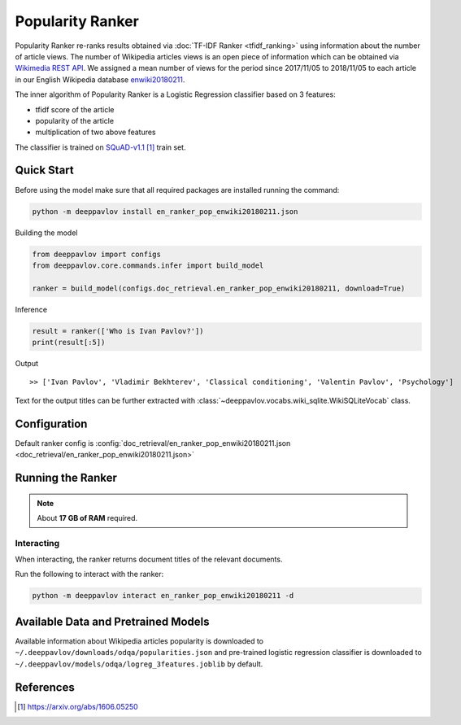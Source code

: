 =================
Popularity Ranker
=================

Popularity Ranker re-ranks results obtained via :doc:`TF-IDF Ranker <tfidf_ranking>` using information about
the number of article views. The number of Wikipedia articles views is an open piece of information which can be
obtained via `Wikimedia REST API <https://wikimedia.org/api/rest_v1/>`_.
We assigned a mean number of views for the period since 2017/11/05 to 2018/11/05 to each article in our
English Wikipedia database `enwiki20180211 <http://files.deeppavlov.ai/datasets/wikipedia/enwiki.tar.gz>`_.

The inner algorithm of Popularity Ranker is a Logistic Regression classifier based on 3 features:

- tfidf score of the article
- popularity of the article
- multiplication of two above features

The classifier is trained on `SQuAD-v1.1`_ train set.

Quick Start
===========

Before using the model make sure that all required packages are installed running the command:

.. code:: bash

    python -m deeppavlov install en_ranker_pop_enwiki20180211.json

Building the model

.. code:: python

    from deeppavlov import configs
    from deeppavlov.core.commands.infer import build_model

    ranker = build_model(configs.doc_retrieval.en_ranker_pop_enwiki20180211, download=True)

Inference

.. code:: python

    result = ranker(['Who is Ivan Pavlov?'])
    print(result[:5])

Output

::

    >> ['Ivan Pavlov', 'Vladimir Bekhterev', 'Classical conditioning', 'Valentin Pavlov', 'Psychology']

Text for the output titles can be further extracted with :class:`~deeppavlov.vocabs.wiki_sqlite.WikiSQLiteVocab` class.


Configuration
=============

Default ranker config is
:config:`doc_retrieval/en_ranker_pop_enwiki20180211.json <doc_retrieval/en_ranker_pop_enwiki20180211.json>`

Running the Ranker
==================

.. note::

    About **17 GB of RAM** required.

Interacting
-----------

When interacting, the ranker returns document titles of the relevant
documents.

Run the following to interact with the ranker:

.. code:: bash

    python -m deeppavlov interact en_ranker_pop_enwiki20180211 -d


Available Data and Pretrained Models
====================================

Available information about Wikipedia articles popularity is downloaded to ``~/.deeppavlov/downloads/odqa/popularities.json``
and pre-trained logistic regression classifier is downloaded to ``~/.deeppavlov/models/odqa/logreg_3features.joblib`` by default.


References
==========

.. target-notes::

.. _`SQuAD-v1.1`: https://arxiv.org/abs/1606.05250
